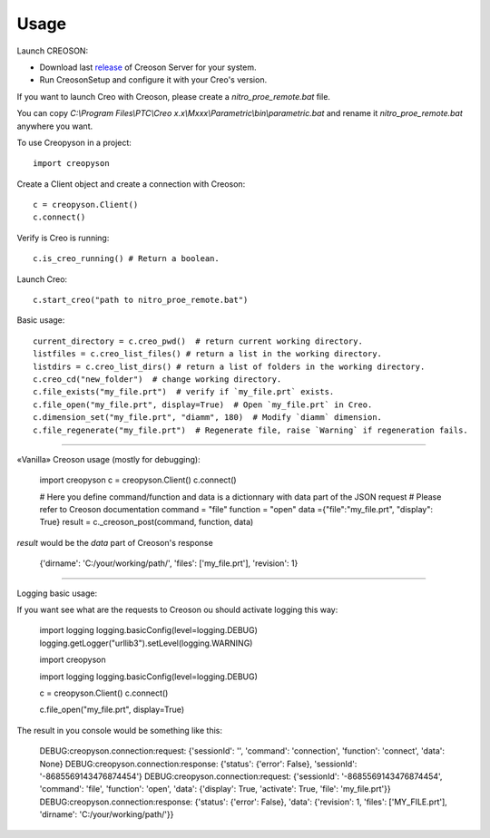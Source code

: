 =====
Usage
=====

Launch CREOSON:

* Download last release_ of Creoson Server for your system.

* Run CreosonSetup and configure it with your Creo's version.

.. _release: https://github.com/SimplifiedLogic/creoson/releases

.. image:: _static/CreosonSetup.png

If you want to launch Creo with Creoson, please create a `nitro_proe_remote.bat` file.

You can copy `C:\\Program Files\\PTC\\Creo x.x\\Mxxx\\Parametric\\bin\\parametric.bat` and rename it `nitro_proe_remote.bat` anywhere you want.

To use Creopyson in a project::

    import creopyson

Create a Client object and create a connection with Creoson::

    c = creopyson.Client()
    c.connect()

Verify is Creo is running::

    c.is_creo_running() # Return a boolean.

Launch Creo::

    c.start_creo("path to nitro_proe_remote.bat")

Basic usage::

    current_directory = c.creo_pwd()  # return current working directory.
    listfiles = c.creo_list_files() # return a list in the working directory.
    listdirs = c.creo_list_dirs() # return a list of folders in the working directory.
    c.creo_cd("new_folder")  # change working directory.
    c.file_exists("my_file.prt")  # verify if `my_file.prt` exists.
    c.file_open("my_file.prt", display=True)  # Open `my_file.prt` in Creo.
    c.dimension_set("my_file.prt", "diamm", 180)  # Modify `diamm` dimension.
    c.file_regenerate("my_file.prt")  # Regenerate file, raise `Warning` if regeneration fails.

-----

«Vanilla» Creoson usage (mostly for debugging):

    import creopyson
    c = creopyson.Client()
    c.connect()

    # Here you define command/function and data is a dictionnary with data part of the JSON request
    # Please refer to Creoson documentation
    command = "file"
    function = "open"
    data ={"file":"my_file.prt", "display": True}
    result = c._creoson_post(command, function, data)

*result* would be the *data* part of Creoson's response

    {'dirname': 'C:/your/working/path/', 'files': ['my_file.prt'], 'revision': 1}

-----

Logging basic usage:

If you want see what are the requests to Creoson ou should activate logging this way:

    import logging
    logging.basicConfig(level=logging.DEBUG)
    logging.getLogger("urllib3").setLevel(logging.WARNING)

    import creopyson

    import logging
    logging.basicConfig(level=logging.DEBUG)

    c = creopyson.Client()
    c.connect()

    c.file_open("my_file.prt", display=True)

The result in you console would be something like this:

    DEBUG:creopyson.connection:request: {'sessionId': '', 'command': 'connection', 'function': 'connect', 'data': None}
    DEBUG:creopyson.connection:response: {'status': {'error': False}, 'sessionId': '-8685569143476874454'}
    DEBUG:creopyson.connection:request: {'sessionId': '-8685569143476874454', 'command': 'file', 'function': 'open', 'data': {'display': True, 'activate': True, 'file': 'my_file.prt'}}
    DEBUG:creopyson.connection:response: {'status': {'error': False}, 'data': {'revision': 1, 'files': ['MY_FILE.prt'], 'dirname': 'C:/your/working/path/'}}
